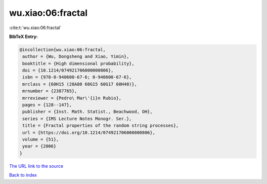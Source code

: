 wu.xiao:06:fractal
==================

:cite:t:`wu.xiao:06:fractal`

**BibTeX Entry:**

.. code-block:: bibtex

   @incollection{wu.xiao:06:fractal,
    author = {Wu, Dongsheng and Xiao, Yimin},
    booktitle = {High dimensional probability},
    doi = {10.1214/074921706000000806},
    isbn = {978-0-940600-67-6; 0-940600-67-6},
    mrclass = {60H15 (28A80 60G15 60G17 60H40)},
    mrnumber = {2387765},
    mrreviewer = {Pedro\ Mar\'{i}n Rubio},
    pages = {128--147},
    publisher = {Inst. Math. Statist., Beachwood, OH},
    series = {IMS Lecture Notes Monogr. Ser.},
    title = {Fractal properties of the random string processes},
    url = {https://doi.org/10.1214/074921706000000806},
    volume = {51},
    year = {2006}
   }
`The URL link to the source <ttps://doi.org/10.1214/074921706000000806}>`_


`Back to index <../By-Cite-Keys.html>`_
